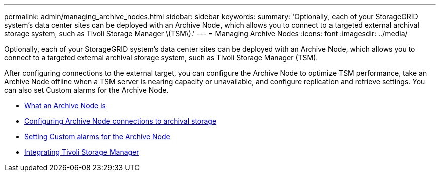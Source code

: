 ---
permalink: admin/managing_archive_nodes.html
sidebar: sidebar
keywords:
summary: 'Optionally, each of your StorageGRID system’s data center sites can be deployed with an Archive Node, which allows you to connect to a targeted external archival storage system, such as Tivoli Storage Manager \(TSM\).'
---
= Managing Archive Nodes
:icons: font
:imagesdir: ../media/

[.lead]
Optionally, each of your StorageGRID system's data center sites can be deployed with an Archive Node, which allows you to connect to a targeted external archival storage system, such as Tivoli Storage Manager (TSM).

After configuring connections to the external target, you can configure the Archive Node to optimize TSM performance, take an Archive Node offline when a TSM server is nearing capacity or unavailable, and configure replication and retrieve settings. You can also set Custom alarms for the Archive Node.

* xref:what_archive_node_is.adoc[What an Archive Node is]
* xref:configuring_archive_node_connections_to_archival_storage.adoc[Configuring Archive Node connections to archival storage]
* xref:setting_custom_alarms_for_archive_node.adoc[Setting Custom alarms for the Archive Node]
* xref:integrating_tivoli_storage_manager.adoc[Integrating Tivoli Storage Manager]
